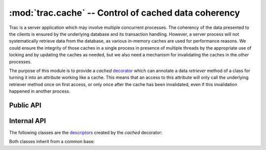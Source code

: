 :mod:`trac.cache` -- Control of cached data coherency
=====================================================

Trac is a server application which may involve multiple concurrent
processes. The coherency of the data presented to the clients is
ensured by the underlying database and its transaction
handling. However, a server process will not systematically retrieve
data from the database, as various in-memory caches are used for
performance reasons. We could ensure the integrity of those caches in
a single process in presence of multiple threads by the appropriate
use of locking and by updating the caches as needed, but we also need
a mechanism for invalidating the caches in the *other* processes.

The purpose of this module is to provide a `cached` decorator_ which
can annotate a data *retriever* method of a class for turning it into
an attribute working like a cache. This means that an access to this
attribute will only call the underlying retriever method once on first
access, or only once after the cache has been invalidated, even if
this invalidation happened in another process.

.. _decorator: http://docs.python.org/glossary.html#term-decorator

.. module :: trac.cache

Public API
----------

.. autofunction :: cached

Internal API
------------

.. autoclass :: CacheManager
   :members:

The following classes are the descriptors_ created by the `cached`
decorator:

.. _descriptors: http://docs.python.org/glossary.html#term-descriptor

.. autoclass :: CachedSingletonProperty
   :members:

.. autoclass :: CachedProperty
   :members:

Both classes inherit from a common base:

.. autoclass :: CachedPropertyBase
   :members:

.. function :: key_to_id
